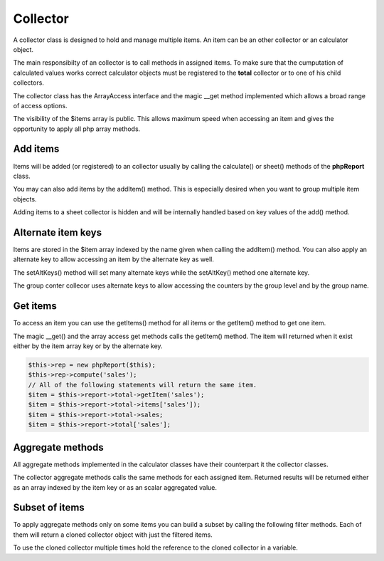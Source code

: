 Collector
=========

A collector class is designed to hold and manage multiple items. An item can 
be an other collector or an calculator object.

The main responsibilty of an collector is to call methods in assigned items.
To make sure that the cumputation of calculated values works correct calculator
objects must be registered to the **total** collector or to one of his child collectors. 

The collector class has the ArrayAccess interface and the magic __get method
implemented which allows a broad range of access options.

The visibility of the $items array is public. This allows maximum speed when accessing
an item and gives the opportunity to apply all php array methods. 


Add items
---------

Items will be added (or registered) to an collector usually by calling the calculate()
or sheet() methods of the **phpReport** class.

You may can also add items by the addItem() method. This is especially desired when
you want to group multiple item objects. 

Adding items to a sheet collector is hidden and will be 
internally handled based on key values of the add() method. 


Alternate item keys
-------------------
Items are stored in the $item array indexed by the name given when calling the
addItem() method. You can also apply an alternate key to allow accessing an item
by the alternate key as well. 

The setAltKeys() method will set many alternate keys while the setAltKey()
method one alternate key.

The group conter collecor uses alternate keys to allow accessing the counters
by the group level and by the group name.


Get items
---------

To access an item you can use the getItems() method for all items or the getItem()
method to get one item. 

The magic __get() and the array access get methods calls the getItem() method.
The item will returned when it exist either by the item array key or by the alternate
key.

.. code-block:: php

    $this->rep = new phpReport($this);
    $this->rep->compute('sales');
    // All of the following statements will return the same item.
    $item = $this->report->total->getItem('sales');
    $item = $this->report->total->items['sales']);
    $item = $this->report->total->sales;
    $item = $this->report->total['sales'];
   

Aggregate methods
-----------------

All aggregate methods implemented in the calculator classes have their counterpart
it the collector classes.

The collector aggregate methods calls the same methods for each assigned item.
Returned results will be returned either as an array indexed by the item key or
as an scalar aggregated value.


Subset of items
---------------

To apply aggregate methods only on some items you can build a subset by calling the
following filter methods. Each of them will return a cloned collector object with
just the filtered items.

To use the cloned collector multiple times hold the reference to the cloned collector in
a variable. 

.. php:method:: range(...$ranges): AbstractCollecotor

    Extract ranges of items.
   
    Returns ranges of items located between start and end keys.
     
    When a range is an array value1 is the start and value2 the end key.
    When one of the keys don't exist the value of the altKey will be used instead.
    When the items still doesn't exist an error will be thrown.
     
    If start key equals Null the range begins at the first item.
    When the end key equals Null the range ends at the last item.
       
    When a range is not an array then the item with the corresponding key or
    altKey is returned if it exist. If this doesn't exist php raise a notice.
     
    Item keys are preserved. Sort order within ranges are preserved. Ranges
    are returned in given order. When items belong to multiple ranges only
    the first occurence will returned.
 
    :param array|int|string[] $ranges Ranges or item keys for items to be filtered.
    :return AbstractCollector Cloned collector with items in ranges.
    :throws InvalidArgumentException When start or end item doesn't exist.

.. php:method:: between(...$ranges): AbstractCollecotor

    Filters items where key is between values.
     
    Iterates over each collector item. If a range is an array and the item key
    is between value1 and value2 of this range (inclusive) the item is returned.
     
    If the range isn't an the item with the corresponding key is returned. 
     
    If a range matches the key of a named range then the named range value will
    be used to filter the items.
     
    Item keys and sort order are preserved.
 
    :param array|int|string[]: $ranges Ranges or item keys for items to be filtered.
    :returns: AbstractCollector Cloned collector with items in ranges.

.. php:method:: filter(callable $callable): 

    Filters items using a callback function.
    Iterates over each item in the array passing key and value to the callback
    function. If the callback function returns TRUE, the current item is returned
    into the cloned collector. Item keys are preserved.
 
    :param callable $callable: The callback function to use. 
    :returns: AbstractCollector Clone of current collector with filtered items

.. php:method:: cmd(callable $command, ...$params): AbstractCollector

    Alter item collection by executing a php array command.
 
    :param callable $command: Any php array command which accepts an 
      array as the first parameter. 
    :param mixed[] $params: Additional parameters passed to the php command.
    :returns: AbstractCollector Clone of current collector with applied command
      on the items array. 
